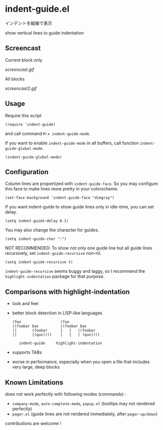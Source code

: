 * indent-guide.el

インデントを縦線で表示

show vertical lines to guide indentation

** Screencast

Current block only

[[screencast.gif]]

All blocks

[[screencast2.gif]]

** Usage

Require this script

: (require 'indent-guide)

and call command =M-x indent-guide-mode=.

If you want to enable =indent-guide-mode= in all buffers, call
function =indent-guide-global-mode=.

: (indent-guide-global-mode)

** Configuration

Column lines are propertized with =indent-guide-face=. So you may
configure this face to make lines more pretty in your colorscheme.

: (set-face-background 'indent-guide-face "dimgray")

If you want indent-guide to show guide lines only in idle-time, you
can set delay.

: (setq indent-guide-delay 0.1)

You may also change the character for guides.

: (setq indent-guide-char ":")

NOT RECOMMENDED: To show not only one guide line but all guide lines
recursively, set =indent-guide-recursive= non-nil.

: (setq indent-guide-recursive t)

=indent-guide-recursive= seems buggy and laggy, so I recommend
the =highlight-indentation= package for that purpose.

** Comparisons with highlight-indentation

- look and feel

- better block detection in LISP-like languages

  : (foo                  (foo
  : |(foobar baz          |(foobar baz
  : ||       (foobar      |   |   |(foobar
  : ||       |(qux))))    |   |   | (qux))))
  :
  :    indent-guide     highlight-indentation

- supports TABs

- worse in performance, especially when you open a file that includes
  very large, deep blocks

** Known Limitations

does not work perfectly with following modes (commands) :

- =company-mode=, =auto-complete-mode=, =popup.el= (tooltips may not rendered perfectly)
- =pager.el= (guide lines are not rendered immediately, after =pager-up/down=)

contributions are welcome !
